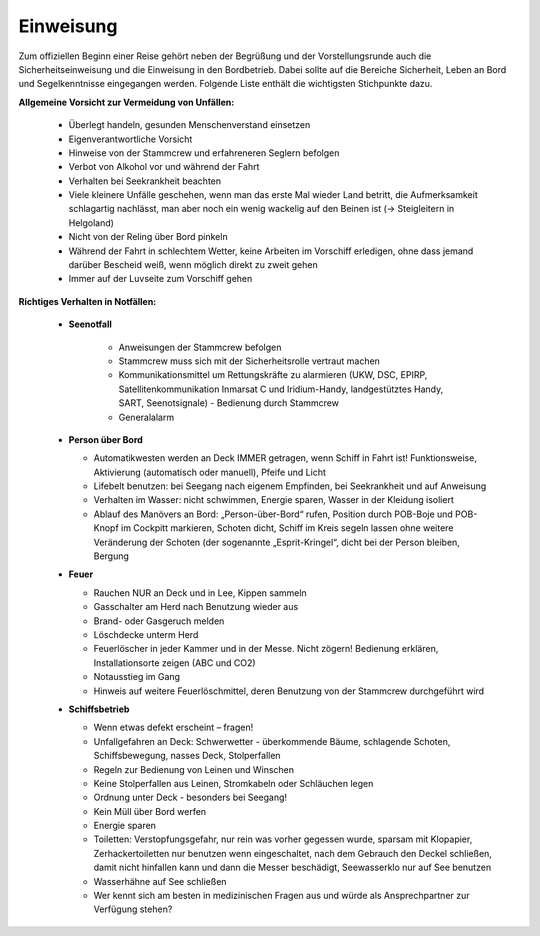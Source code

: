 ----------
Einweisung
----------

Zum offiziellen Beginn einer Reise gehört neben der Begrüßung und der Vorstellungsrunde auch die Sicherheitseinweisung und die Einweisung in den Bordbetrieb. Dabei sollte auf die Bereiche Sicherheit, Leben an Bord und Segelkenntnisse eingegangen werden. Folgende Liste enthält die wichtigsten Stichpunkte dazu.

**Allgemeine Vorsicht zur Vermeidung von Unfällen:**

  * Überlegt handeln, gesunden Menschenverstand einsetzen 
  * Eigenverantwortliche Vorsicht
  * Hinweise von der Stammcrew und erfahreneren Seglern befolgen
  * Verbot von Alkohol vor und während der Fahrt
  * Verhalten bei Seekrankheit beachten
  * Viele kleinere Unfälle geschehen, wenn man das erste Mal wieder Land betritt, die Aufmerksamkeit schlagartig nachlässt, man aber noch ein wenig wackelig auf den Beinen ist (-> Steigleitern in Helgoland)
  * Nicht von der Reling über Bord pinkeln
  * Während der Fahrt in schlechtem Wetter, keine Arbeiten im Vorschiff erledigen, ohne dass jemand darüber Bescheid weiß, wenn möglich direkt zu zweit gehen
  * Immer auf der Luvseite zum Vorschiff gehen


**Richtiges Verhalten in Notfällen:**

  * **Seenotfall**

     * Anweisungen der Stammcrew befolgen
     * Stammcrew muss sich mit der Sicherheitsrolle vertraut machen
     * Kommunikationsmittel um Rettungskräfte zu alarmieren (UKW, DSC, EPIRP, Satellitenkommunikation Inmarsat C und Iridium-Handy, landgestütztes Handy, SART, Seenotsignale) - Bedienung durch Stammcrew
     * Generalalarm
  
  * **Person über Bord**
  
    * Automatikwesten werden an Deck IMMER getragen, wenn Schiff in Fahrt ist! Funktionsweise, Aktivierung (automatisch oder manuell), Pfeife und Licht
    * Lifebelt benutzen: bei Seegang nach eigenem Empfinden, bei Seekrankheit und auf Anweisung
    * Verhalten im Wasser: nicht schwimmen, Energie sparen, Wasser in der Kleidung isoliert
    * Ablauf des Manövers an Bord: „Person-über-Bord“ rufen, Position durch POB-Boje und POB- Knopf im Cockpitt markieren, Schoten dicht, Schiff im Kreis segeln lassen ohne weitere Veränderung der Schoten (der sogenannte „Esprit-Kringel“, dicht bei der Person bleiben, Bergung
  
  * **Feuer**
  
    * Rauchen NUR an Deck und in Lee, Kippen sammeln
    * Gasschalter am Herd nach Benutzung wieder aus
    * Brand- oder Gasgeruch melden
    * Löschdecke unterm Herd
    * Feuerlöscher in jeder Kammer und in der Messe. Nicht zögern! Bedienung erklären, Installationsorte zeigen (ABC und CO2)
    * Notausstieg im Gang
    * Hinweis auf weitere Feuerlöschmittel, deren Benutzung von der Stammcrew durchgeführt wird
  
  * **Schiffsbetrieb**
  
    * Wenn etwas defekt erscheint – fragen!
    * Unfallgefahren an Deck: Schwerwetter - überkommende Bäume, schlagende Schoten, Schiffsbewegung, nasses Deck, Stolperfallen
    * Regeln zur Bedienung von Leinen und Winschen
    * Keine Stolperfallen aus Leinen, Stromkabeln oder Schläuchen legen
    * Ordnung unter Deck - besonders bei Seegang!
    * Kein Müll über Bord werfen
    * Energie sparen
    * Toiletten: Verstopfungsgefahr, nur rein was vorher gegessen wurde, sparsam mit Klopapier, Zerhackertoiletten nur benutzen wenn eingeschaltet, nach dem Gebrauch den Deckel schließen, damit nicht hinfallen kann und dann die Messer beschädigt, Seewasserklo nur auf See benutzen
    * Wasserhähne auf See schließen
    * Wer kennt sich am besten in medizinischen Fragen aus und würde als Ansprechpartner zur Verfügung stehen?
